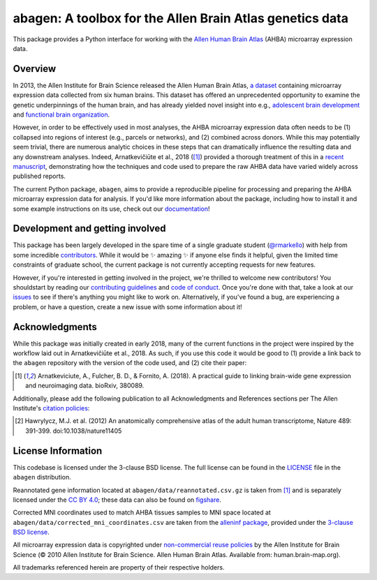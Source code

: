 abagen: A toolbox for the Allen Brain Atlas genetics data
=========================================================

This package provides a Python interface for working with the `Allen Human
Brain Atlas <http://human.brain-map.org/>`_ (AHBA) microarray expression data.

.. image:: https://travis-ci.org/rmarkello/abagen.svg?branch=master
   :target: https://travis-ci.org/rmarkello/abagen
.. image:: https://codecov.io/gh/rmarkello/abagen/branch/master/graph/badge.svg
   :target: https://codecov.io/gh/rmarkello/abagen
.. image:: https://readthedocs.org/projects/abagen/badge/?version=latest
   :target: http://abagen.readthedocs.io/en/latest
.. image:: https://img.shields.io/badge/License-BSD%203--Clause-blue.svg
   :target: https://opensource.org/licenses/BSD-3-Clause

.. _overview:

Overview
--------

In 2013, the Allen Institute for Brain Science released the Allen Human Brain
Atlas, `a dataset <http://human.brain-map.org/>`_ containing microarray
expression data collected from six human brains. This dataset has offered an
unprecedented opportunity to examine the genetic underpinnings of the human
brain, and has already yielded novel insight into e.g., `adolescent brain
development <http://www.pnas.org/content/113/32/9105.long>`_ and `functional
brain organization <http://science.sciencemag.org/content/348/6240/1241.long>`_.

However, in order to be effectively used in most analyses, the AHBA microarray
expression data often needs to be (1) collapsed into regions of interest (e.g.,
parcels or networks), and (2) combined across donors. While this may
potentially seem trivial, there are numerous analytic choices in these steps
that can dramatically influence the resulting data and any downstream analyses.
Indeed, Arnatkevičiūte et al., 2018 ([1]_) provided a thorough treatment of
this in a `recent manuscript <https://www.biorxiv.org/content/early/2018/07/30/
380089>`_, demonstrating how the techniques and code used to prepare the raw
AHBA data have varied widely across published reports.

The current Python package, ``abagen``, aims to provide a reproducible pipeline
for processing and preparing the AHBA microarray expression data for analysis.
If you'd like more information about the package, including how to install it
and some example instructions on its use, check out our `documentation <https:
//abagen.readthedocs.io>`_!

.. _development:

Development and getting involved
--------------------------------

This package has been largely developed in the spare time of a single graduate
student (`@rmarkello <https://github.com/rmarkello>`_) with help from some
incredible `contributors <https://github.com/rmarkello/abagen/graphs/
contributors>`_. While it would be |sparkles| amazing |sparkles| if anyone else
finds it helpful, given the limited time constraints of graduate school, the
current package is not currently accepting requests for new features.

However, if you're interested in getting involved in the project, we're
thrilled to welcome new contributors! You shouldstart by reading our
`contributing guidelines <https://github.com/rmarkello/abagen/blob/master/
CONTRIBUTING.md>`_ and `code of conduct <https://github.com/rmarkello/abagen/
blob/master/CODE_OF_CONDUCT.md>`_. Once you're done with that, take a look at
our `issues <https://github.com/rmarkello/abagen/issues>`_ to see if there's
anything you might like to work on. Alternatively, if you've found a bug, are
experiencing a problem, or have a question, create a new issue with some
information about it!

.. _acknowledgments:

Acknowledgments
---------------

While this package was initially created in early 2018, many of the current
functions in the project were inspired by the workflow laid out in
Arnatkevičiūte et al., 2018. As such, if you use this code it would be good
to (1) provide a link back to the ``abagen`` repository with the version of the
code used, and (2) cite their paper:

.. [1] Arnatkeviciute, A., Fulcher, B. D., & Fornito, A. (2018). A practical
   guide to linking brain-wide gene expression and neuroimaging data. bioRxiv,
   380089.

Additionally, please add the following publication to all Acknowledgments and References sections per The Allen Institute's `citation policies <https://alleninstitute.org/legal/citation-policy/>`_:

.. [2] Hawrylycz, M.J. et al. (2012) An anatomically comprehensive atlas of the adult human transcriptome, Nature 489: 391-399. doi:10.1038/nature11405

.. _licensing:

License Information
-------------------

This codebase is licensed under the 3-clause BSD license. The full license can
be found in the `LICENSE <https://github.com/rmarkello/abagen/blob/master/
LICENSE>`_ file in the ``abagen`` distribution.

Reannotated gene information located at ``abagen/data/reannotated.csv.gz`` is
taken from [1]_ and is separately licensed under the `CC BY 4.0 <https://
creativecommons.org/licenses/by/4.0/legalcode>`_; these data can also be found
on `figshare <https://figshare.com/s/441295fe494375aa0c13>`_.

Corrected MNI coordinates used to match AHBA tissues samples to MNI space
located at ``abagen/data/corrected_mni_coordinates.csv`` are taken from the
`alleninf package <https://github.com/chrisfilo/alleninf>`_, provided under
the `3-clause BSD license <https://opensource.org/licenses/BSD-3-Clause>`_.

All microarray expression data is copyrighted under `non-commercial reuse
policies <http://alleninstitute.org/legal/terms-use/>`_ by the Allen Institute
for Brain Science (© 2010 Allen Institute for Brain Science. Allen Human Brain
Atlas. Available from: human.brain-map.org).

All trademarks referenced herein are property of their respective holders.

.. |sparkles| replace:: ✨
